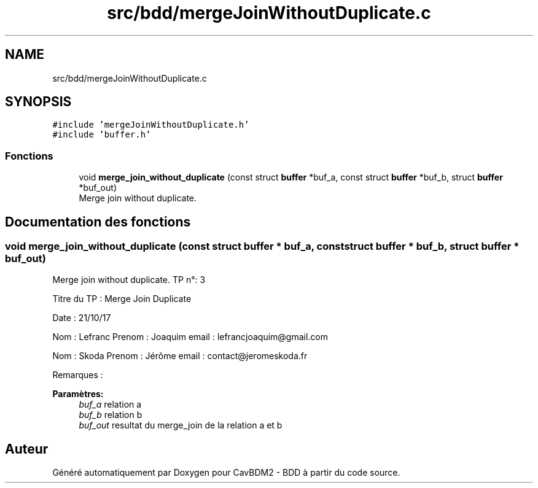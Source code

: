 .TH "src/bdd/mergeJoinWithoutDuplicate.c" 3 "Vendredi 1 Décembre 2017" "CavBDM2 - BDD" \" -*- nroff -*-
.ad l
.nh
.SH NAME
src/bdd/mergeJoinWithoutDuplicate.c
.SH SYNOPSIS
.br
.PP
\fC#include 'mergeJoinWithoutDuplicate\&.h'\fP
.br
\fC#include 'buffer\&.h'\fP
.br

.SS "Fonctions"

.in +1c
.ti -1c
.RI "void \fBmerge_join_without_duplicate\fP (const struct \fBbuffer\fP *buf_a, const struct \fBbuffer\fP *buf_b, struct \fBbuffer\fP *buf_out)"
.br
.RI "Merge join without duplicate\&. "
.in -1c
.SH "Documentation des fonctions"
.PP 
.SS "void merge_join_without_duplicate (const struct \fBbuffer\fP * buf_a, const struct \fBbuffer\fP * buf_b, struct \fBbuffer\fP * buf_out)"

.PP
Merge join without duplicate\&. TP n°: 3
.PP
Titre du TP : Merge Join Duplicate
.PP
Date : 21/10/17
.PP
Nom : Lefranc Prenom : Joaquim email : lefrancjoaquim@gmail.com
.PP
Nom : Skoda Prenom : Jérôme email : contact@jeromeskoda.fr
.PP
Remarques : 
.PP
\fBParamètres:\fP
.RS 4
\fIbuf_a\fP relation a 
.br
\fIbuf_b\fP relation b 
.br
\fIbuf_out\fP resultat du merge_join de la relation a et b 
.RE
.PP

.SH "Auteur"
.PP 
Généré automatiquement par Doxygen pour CavBDM2 - BDD à partir du code source\&.
